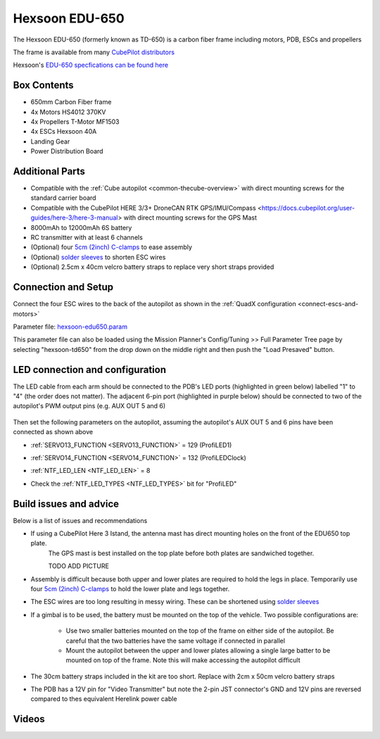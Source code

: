 .. _reference-frames-hexsoon-td650:

===============
Hexsoon EDU-650
===============

.. image:: ../images/reference-frames-hexsoon-td650.jpg
    :width: 450px

The Hexsoon EDU-650 (formerly known as TD-650) is a carbon fiber frame including motors, PDB, ESCs and propellers

The frame is available from many `CubePilot distributors <https://cubepilot.org/#/reseller/list>`__

Hexsoon's `EDU-650 specfications can be found here <https://docs.cubepilot.org/user-guides/cubepilot-ecosystem/cubepilot-partners/hexsoon/multirotor-frame/td-650>`__

Box Contents
------------

- 650mm Carbon Fiber frame
- 4x Motors HS4012 370KV
- 4x Propellers T-Motor MF1503
- 4x ESCs Hexsoon 40A
- Landing Gear
- Power Distribution Board

Additional Parts
----------------

- Compatible with the :ref:`Cube autopilot <common-thecube-overview>` with direct mounting screws for the standard carrier board
- Compatible with the CubePilot HERE 3/3+ DroneCAN RTK GPS/IMU/Compass <https://docs.cubepilot.org/user-guides/here-3/here-3-manual> with direct mounting screws for the GPS Mast
- 8000mAh to 12000mAh 6S battery
- RC transmitter with at least 6 channels
- (Optional) four `5cm (2inch) C-clamps <https://www.amazon.com/C-Clamp-Industrial-Strength-Woodworking-Building/dp/B0BLC44XHT>`__ to ease assembly
- (Optional) `solder sleeves <https://www.amazon.com/TICONN-Connectors-Waterproof-Insulated-Electrical/dp/B07GDDKJ1D>`__ to shorten ESC wires
- (Optional) 2.5cm x 40cm velcro battery straps to replace very short straps provided


Connection and Setup
--------------------

.. image:: ../images/reference-frames-hexsoon-edu650-assembly.jpg
    :target: ../_images/reference-frames-hexsoon-edu650-assembly.jpg

Connect the four ESC wires to the back of the autopilot as shown in the :ref:`QuadX configuration <connect-escs-and-motors>`

Parameter file: `hexsoon-edu650.param <https://github.com/ArduPilot/ardupilot/blob/master/Tools/Frame_params/hexsoon-edu650.param>`__

This parameter file can also be loaded using the Mission Planner's Config/Tuning >> Full Parameter Tree page by selecting "hexsoon-td650" from the drop down on the middle right and then push the "Load Presaved" button.

LED connection and configuration
--------------------------------

The LED cable from each arm should be connected to the PDB's LED ports (highlighted in green below) labelled "1" to "4" (the order does not matter).
The adjacent 6-pin port (highlighted in purple below) should be connected to two of the autopilot's PWM output pins (e.g. AUX OUT 5 and 6)

  .. image:: ../images/reference-frames-hexsoon-edu650-assembly-LEDs.png
      :target: ../_images/reference-frames-hexsoon-edu650-assembly-LEDs.png
      :width: 450px

Then set the following parameters on the autopilot, assuming the autopilot's AUX OUT 5 and 6 pins have been connected as shown above

- :ref:`SERVO13_FUNCTION <SERVO13_FUNCTION>` = 129 (ProfiLED1)
- :ref:`SERVO14_FUNCTION <SERVO14_FUNCTION>` = 132 (ProfiLEDClock)
- :ref:`NTF_LED_LEN <NTF_LED_LEN>` = 8
- Check the :ref:`NTF_LED_TYPES <NTF_LED_TYPES>` bit for "ProfiLED"

  .. image:: ../images/reference-frames-hexsoon-edu650-params1.png
      :target: ../_images/reference-frames-hexsoon-edu650-params1.png

Build issues and advice
-----------------------

Below is a list of issues and recommendations

- If using a CubePilot Here 3 Istand, the antenna mast has direct mounting holes on the front of the EDU650 top plate.
    The GPS mast is best installed on the top plate before both plates are sandwiched together.

    TODO ADD PICTURE

- Assembly is difficult because both upper and lower plates are required to hold the legs in place.  Temporarily use four `5cm (2inch) C-clamps <https://www.amazon.com/C-Clamp-Industrial-Strength-Woodworking-Building/dp/B0BLC44XHT>`__ to hold the lower plate and legs together.
- The ESC wires are too long resulting in messy wiring.  These can be shortened using `solder sleeves <https://www.amazon.com/TICONN-Connectors-Waterproof-Insulated-Electrical/dp/B07GDDKJ1D>`__
- If a gimbal is to be used, the battery must be mounted on the top of the vehicle.  Two possible configurations are:

    - Use two smaller batteries mounted on the top of the frame on either side of the autopilot.  Be careful that the two batteries have the same voltage if connected in parallel
    - Mount the autopilot between the upper and lower plates allowing a single large batter to be mounted on top of the frame.  Note this will make accessing the autopilot difficult

- The 30cm battery straps included in the kit are too short.  Replace with 2cm x 50cm velcro battery straps
- The PDB has a 12V pin for "Video Transmitter" but note the 2-pin JST connector's GND and 12V pins are reversed compared to thes equivalent Herelink power cable

  .. image:: ../images/reference-frames-hexsoon-edu650-issue1.png
      :target: ../_images/reference-frames-hexsoon-edu650-issue1.png
      :width: 450px

Videos
------
.. youtube:: WSiLnHEjBlI
    :width: 100%

.. youtube:: FbzXvi3beDI
    :width: 100%

.. image:: ../images/reference-frames-hexsoon-td650-pic2.jpg
